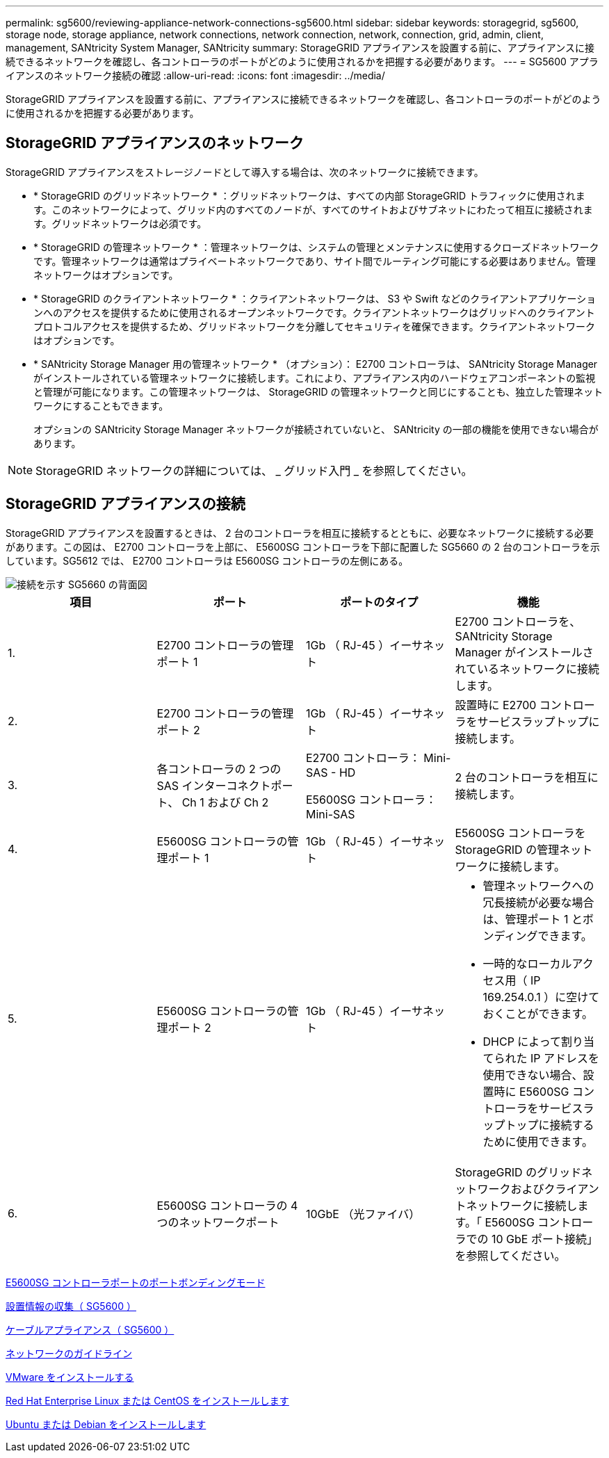 ---
permalink: sg5600/reviewing-appliance-network-connections-sg5600.html 
sidebar: sidebar 
keywords: storagegrid, sg5600, storage node, storage appliance, network connections, network connection, network, connection, grid, admin, client, management, SANtricity System Manager, SANtricity 
summary: StorageGRID アプライアンスを設置する前に、アプライアンスに接続できるネットワークを確認し、各コントローラのポートがどのように使用されるかを把握する必要があります。 
---
= SG5600 アプライアンスのネットワーク接続の確認
:allow-uri-read: 
:icons: font
:imagesdir: ../media/


[role="lead"]
StorageGRID アプライアンスを設置する前に、アプライアンスに接続できるネットワークを確認し、各コントローラのポートがどのように使用されるかを把握する必要があります。



== StorageGRID アプライアンスのネットワーク

StorageGRID アプライアンスをストレージノードとして導入する場合は、次のネットワークに接続できます。

* * StorageGRID のグリッドネットワーク * ：グリッドネットワークは、すべての内部 StorageGRID トラフィックに使用されます。このネットワークによって、グリッド内のすべてのノードが、すべてのサイトおよびサブネットにわたって相互に接続されます。グリッドネットワークは必須です。
* * StorageGRID の管理ネットワーク * ：管理ネットワークは、システムの管理とメンテナンスに使用するクローズドネットワークです。管理ネットワークは通常はプライベートネットワークであり、サイト間でルーティング可能にする必要はありません。管理ネットワークはオプションです。
* * StorageGRID のクライアントネットワーク * ：クライアントネットワークは、 S3 や Swift などのクライアントアプリケーションへのアクセスを提供するために使用されるオープンネットワークです。クライアントネットワークはグリッドへのクライアントプロトコルアクセスを提供するため、グリッドネットワークを分離してセキュリティを確保できます。クライアントネットワークはオプションです。
* * SANtricity Storage Manager 用の管理ネットワーク * （オプション）： E2700 コントローラは、 SANtricity Storage Manager がインストールされている管理ネットワークに接続します。これにより、アプライアンス内のハードウェアコンポーネントの監視と管理が可能になります。この管理ネットワークは、 StorageGRID の管理ネットワークと同じにすることも、独立した管理ネットワークにすることもできます。
+
オプションの SANtricity Storage Manager ネットワークが接続されていないと、 SANtricity の一部の機能を使用できない場合があります。




NOTE: StorageGRID ネットワークの詳細については、 _ グリッド入門 _ を参照してください。



== StorageGRID アプライアンスの接続

StorageGRID アプライアンスを設置するときは、 2 台のコントローラを相互に接続するとともに、必要なネットワークに接続する必要があります。この図は、 E2700 コントローラを上部に、 E5600SG コントローラを下部に配置した SG5660 の 2 台のコントローラを示しています。SG5612 では、 E2700 コントローラは E5600SG コントローラの左側にある。

image::../media/cabling_diagram.gif[接続を示す SG5660 の背面図]

|===
| 項目 | ポート | ポートのタイプ | 機能 


 a| 
1.
 a| 
E2700 コントローラの管理ポート 1
 a| 
1Gb （ RJ-45 ）イーサネット
 a| 
E2700 コントローラを、 SANtricity Storage Manager がインストールされているネットワークに接続します。



 a| 
2.
 a| 
E2700 コントローラの管理ポート 2
 a| 
1Gb （ RJ-45 ）イーサネット
 a| 
設置時に E2700 コントローラをサービスラップトップに接続します。



 a| 
3.
 a| 
各コントローラの 2 つの SAS インターコネクトポート、 Ch 1 および Ch 2
 a| 
E2700 コントローラ： Mini-SAS - HD

E5600SG コントローラ： Mini-SAS
 a| 
2 台のコントローラを相互に接続します。



 a| 
4.
 a| 
E5600SG コントローラの管理ポート 1
 a| 
1Gb （ RJ-45 ）イーサネット
 a| 
E5600SG コントローラを StorageGRID の管理ネットワークに接続します。



 a| 
5.
 a| 
E5600SG コントローラの管理ポート 2
 a| 
1Gb （ RJ-45 ）イーサネット
 a| 
* 管理ネットワークへの冗長接続が必要な場合は、管理ポート 1 とボンディングできます。
* 一時的なローカルアクセス用（ IP 169.254.0.1 ）に空けておくことができます。
* DHCP によって割り当てられた IP アドレスを使用できない場合、設置時に E5600SG コントローラをサービスラップトップに接続するために使用できます。




 a| 
6.
 a| 
E5600SG コントローラの 4 つのネットワークポート
 a| 
10GbE （光ファイバ）
 a| 
StorageGRID のグリッドネットワークおよびクライアントネットワークに接続します。「 E5600SG コントローラでの 10 GbE ポート接続」を参照してください。

|===
xref:port-bond-modes-for-e5600sg-controller-ports.adoc[E5600SG コントローラポートのポートボンディングモード]

xref:gathering-installation-information-sg5600.adoc[設置情報の収集（ SG5600 ）]

xref:cabling-appliance-sg5600.adoc[ケーブルアプライアンス（ SG5600 ）]

xref:../network/index.adoc[ネットワークのガイドライン]

xref:../vmware/index.adoc[VMware をインストールする]

xref:../rhel/index.adoc[Red Hat Enterprise Linux または CentOS をインストールします]

xref:../ubuntu/index.adoc[Ubuntu または Debian をインストールします]
